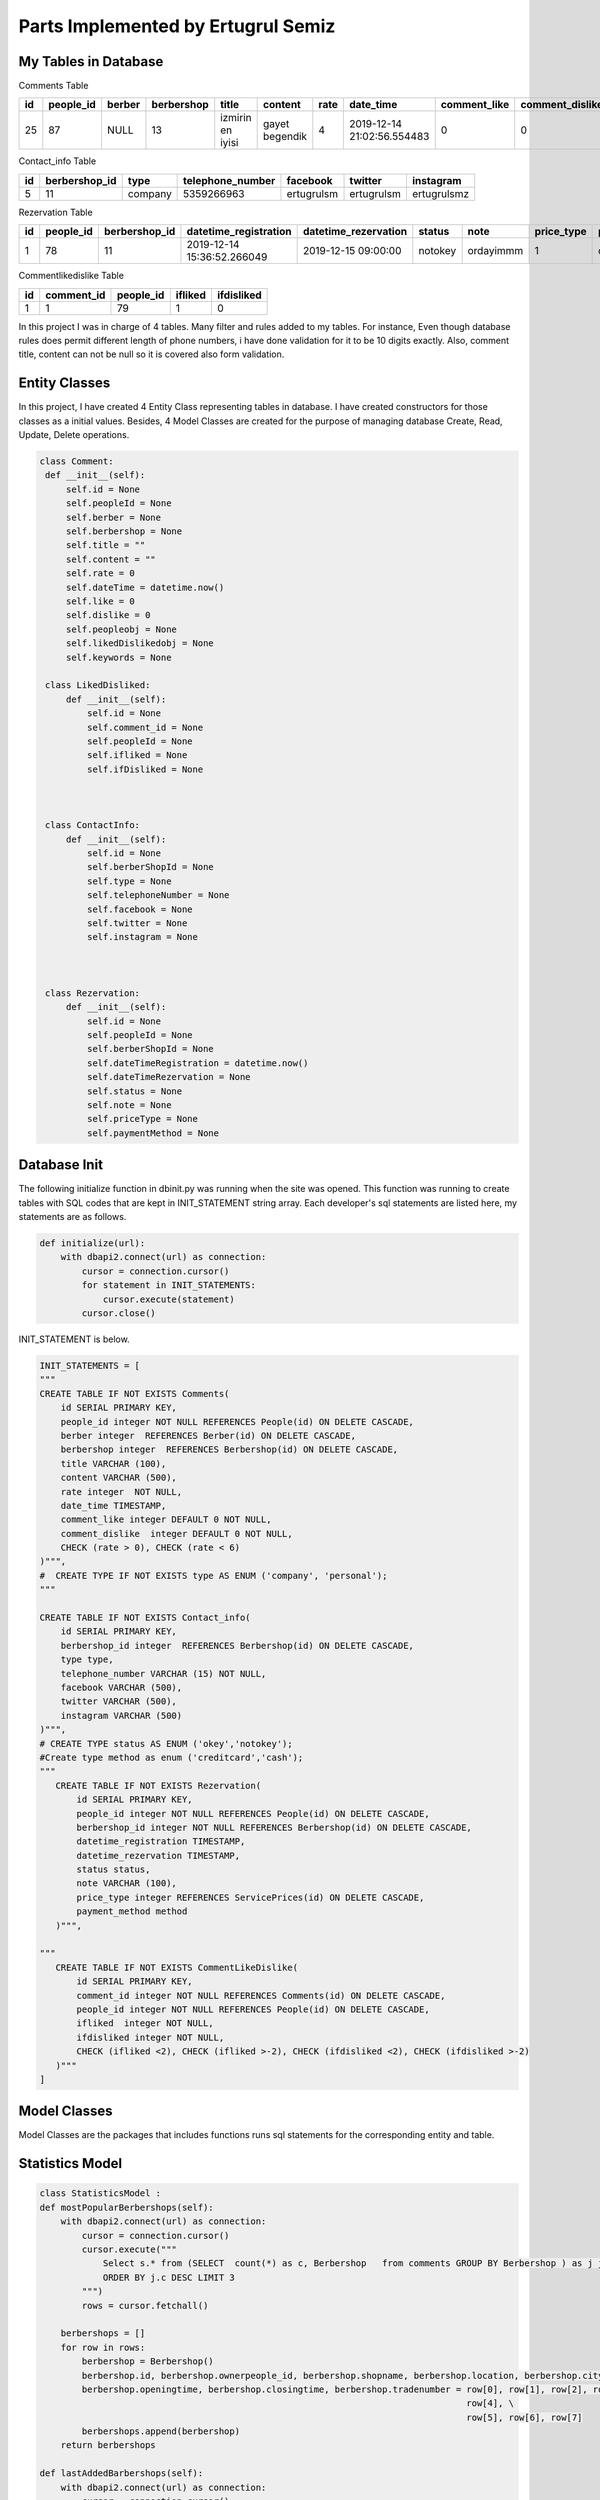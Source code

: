 Parts Implemented by Ertugrul Semiz
=====================================

My Tables in Database
---------------------
Comments  Table

=====  =========  ==============  ==========  ================  ==============  ======  ==========================  ============  ===============  ===========================
id     people_id  berber          berbershop  title	        content         rate    date_time                   comment_like  comment_dislike  keywords
=====  =========  ==============  ==========  ================  ==============  ======  ==========================  ============  ===============  ===========================
25     87	  NULL            13          izmirin en iyisi  gayet begendik  4       2019-12-14 21:02:56.554483  0             0                Expensive,Talentless,Dirty
=====  =========  ==============  ==========  ================  ==============  ======  ==========================  ============  ===============  ===========================

Contact_info Table

===  =============  ========   ================   ===========     ==========  ===========
id   berbershop_id  type       telephone_number   facebook        twitter     instagram
===  =============  ========   ================   ===========     ==========  ===========
5    11             company    5359266963         ertugrulsm      ertugrulsm  ertugrulsmz
===  =============  ========   ================   ===========     ==========  ===========

Rezervation Table

=====  =========    =============   ==========================   ====================  =============== =========  ==========  ==============
id     people_id    berbershop_id   datetime_registration        datetime_rezervation  status          note       price_type  payment_method
=====  =========    =============   ==========================   ====================  =============== =========  ==========  ==============
1      78           11              2019-12-14 15:36:52.266049   2019-12-15 09:00:00   notokey         ordayimmm  1           creditcard
=====  =========    =============   ==========================   ====================  =============== =========  ==========  ==============

Commentlikedislike Table

===  =============  =========   ========   ==========
id   comment_id     people_id   ifliked    ifdisliked
===  =============  =========   ========   ==========
1    1              79          1          0
===  =============  =========   ========   ==========



In this project I was in charge of  4 tables. Many filter and rules added to my tables. For instance, Even though database rules does permit different length of phone numbers, i have done
validation for it to be 10 digits exactly. Also, comment title, content can not be null so it is covered also form validation.



Entity Classes
--------------

In this project, I have created 4 Entity Class representing tables in database. I have created constructors for those classes
as a initial values. Besides, 4 Model Classes are created for the purpose of managing database Create, Read, Update, Delete operations.



.. code-block:: python

   class Comment:
    def __init__(self):
        self.id = None
        self.peopleId = None
        self.berber = None
        self.berbershop = None
        self.title = ""
        self.content = ""
        self.rate = 0
        self.dateTime = datetime.now()
        self.like = 0
        self.dislike = 0
        self.peopleobj = None
        self.likedDislikedobj = None
        self.keywords = None

    class LikedDisliked:
        def __init__(self):
            self.id = None
            self.comment_id = None
            self.peopleId = None
            self.ifliked = None
            self.ifDisliked = None



    class ContactInfo:
        def __init__(self):
            self.id = None
            self.berberShopId = None
            self.type = None
            self.telephoneNumber = None
            self.facebook = None
            self.twitter = None
            self.instagram = None



    class Rezervation:
        def __init__(self):
            self.id = None
            self.peopleId = None
            self.berberShopId = None
            self.dateTimeRegistration = datetime.now()
            self.dateTimeRezervation = None
            self.status = None
            self.note = None
            self.priceType = None
            self.paymentMethod = None


Database Init
-------------
The following initialize function in dbinit.py was running when the site was opened. This function was running to create tables with SQL codes that are kept
in INIT_STATEMENT string array. Each developer's sql statements are listed here, my statements are as follows.


.. code-block:: python

    def initialize(url):
        with dbapi2.connect(url) as connection:
            cursor = connection.cursor()
            for statement in INIT_STATEMENTS:
                cursor.execute(statement)
            cursor.close()

INIT_STATEMENT is below.

.. code-block:: python

    INIT_STATEMENTS = [
    """
    CREATE TABLE IF NOT EXISTS Comments(
        id SERIAL PRIMARY KEY,
        people_id integer NOT NULL REFERENCES People(id) ON DELETE CASCADE,
        berber integer  REFERENCES Berber(id) ON DELETE CASCADE,
        berbershop integer  REFERENCES Berbershop(id) ON DELETE CASCADE,
        title VARCHAR (100),
        content VARCHAR (500),
        rate integer  NOT NULL,
        date_time TIMESTAMP,
        comment_like integer DEFAULT 0 NOT NULL,
        comment_dislike  integer DEFAULT 0 NOT NULL,
        CHECK (rate > 0), CHECK (rate < 6)
    )""",
    #  CREATE TYPE IF NOT EXISTS type AS ENUM ('company', 'personal');
    """

    CREATE TABLE IF NOT EXISTS Contact_info(
        id SERIAL PRIMARY KEY,
        berbershop_id integer  REFERENCES Berbershop(id) ON DELETE CASCADE,
        type type,
        telephone_number VARCHAR (15) NOT NULL,
        facebook VARCHAR (500),
        twitter VARCHAR (500),
        instagram VARCHAR (500)
    )""",
    # CREATE TYPE status AS ENUM ('okey','notokey');
    #Create type method as enum ('creditcard','cash');
    """
       CREATE TABLE IF NOT EXISTS Rezervation(
           id SERIAL PRIMARY KEY,
           people_id integer NOT NULL REFERENCES People(id) ON DELETE CASCADE,
           berbershop_id integer NOT NULL REFERENCES Berbershop(id) ON DELETE CASCADE,
           datetime_registration TIMESTAMP,
           datetime_rezervation TIMESTAMP,
           status status,
           note VARCHAR (100),
           price_type integer REFERENCES ServicePrices(id) ON DELETE CASCADE,
           payment_method method
       )""",

    """
       CREATE TABLE IF NOT EXISTS CommentLikeDislike(
           id SERIAL PRIMARY KEY,
           comment_id integer NOT NULL REFERENCES Comments(id) ON DELETE CASCADE,
           people_id integer NOT NULL REFERENCES People(id) ON DELETE CASCADE,
           ifliked  integer NOT NULL,
           ifdisliked integer NOT NULL,
           CHECK (ifliked <2), CHECK (ifliked >-2), CHECK (ifdisliked <2), CHECK (ifdisliked >-2)
       )"""
    ]

Model Classes
--------------
Model Classes are the packages that includes functions runs sql statements for the corresponding entity and table.




Statistics Model
----------------
.. code-block:: python

    class StatisticsModel :
    def mostPopularBerbershops(self):
        with dbapi2.connect(url) as connection:
            cursor = connection.cursor()
            cursor.execute("""
                Select s.* from (SELECT  count(*) as c, Berbershop   from comments GROUP BY Berbershop ) as j join berbershop as s on j.berbershop = s.id
                ORDER BY j.c DESC LIMIT 3
            """)
            rows = cursor.fetchall()

        berbershops = []
        for row in rows:
            berbershop = Berbershop()
            berbershop.id, berbershop.ownerpeople_id, berbershop.shopname, berbershop.location, berbershop.city, \
            berbershop.openingtime, berbershop.closingtime, berbershop.tradenumber = row[0], row[1], row[2], row[3], \
                                                                                     row[4], \
                                                                                     row[5], row[6], row[7]
            berbershops.append(berbershop)
        return berbershops

    def lastAddedBarbershops(self):
        with dbapi2.connect(url) as connection:
            cursor = connection.cursor()
            cursor.execute("""
               SELECT * from berbershop ORDER BY Id DESC limit 3
            """)
            rows = cursor.fetchall()

        berbershops = []
        for row in rows:
            berbershop = Berbershop()
            berbershop.id, berbershop.ownerpeople_id, berbershop.shopname, berbershop.location, berbershop.city, \
            berbershop.openingtime, berbershop.closingtime, berbershop.tradenumber = row[0], row[1], row[2], row[3], \
                                                                                     row[4], \
                                                                                     row[5], row[6], row[7]
            berbershops.append(berbershop)
        return berbershops



Comment Model
--------------
.. code-block:: python

    class CommentModel:

        # to decide insert or update
        def save(self, comment):
            if (comment.id == None):  # if object has no id value then insert
                self.insert(comment)
            else:
                if (self.ifExist(comment.id) != True):  # object has value but if it exists in database
                    self.insert(comment)  # then insert since that object not in database
                else:
                    self.update(comment)  # it exists in database update

        # insert method that will be do insertion
        def insert(self, comment):
            with dbapi2.connect(url) as connection:
                cursor = connection.cursor()
                cursor.execute("""INSERT INTO Comments (people_id ,  berber , berbershop, title , content , rate , date_time ,
                    comment_like , comment_dislike, keywords)
                    VALUES (%s , %s, %s , %s , %s , %s , %s , %s , %s, %s)""", (comment.peopleId, comment.berber,comment.berbershop,comment.title,
                                                                        comment.content, comment.rate, comment.dateTime,
                                                                        comment.like,
                                                                        comment.dislike, comment.keywords))

        # get by id
        def getById(self, id):
            with dbapi2.connect(url) as connection:
                cursor = connection.cursor()
                cursor.execute("""
                    SELECT * from Comments as c where c.id = %s """, (id,))
                row = cursor.fetchone()

            # return one comment object
            comment = Comment()
            comment.id, comment.peopleId, comment.berber, comment.berbershop, comment.title, comment.content, comment.rate, comment.dateTime, \
            comment.like, comment.dislike = row[0], row[1], row[2], row[3], row[4], row[5], row[6], row[7], row[8], row[9]
            return comment

        # get All
        def getAll(self):
            with dbapi2.connect(url) as connection:
                cursor = connection.cursor()
                cursor.execute("SELECT * from Comments as c order by c.date_time desc")
                rows = cursor.fetchall()

            comments = []
            for row in rows:
                comment = Comment()
                comment.id, comment.peopleId, comment.berber, comment.berbershop, comment.title, comment.content, comment.rate, comment.dateTime, \
                comment.like, comment.dislike = row[0], row[1], row[2], row[3], row[4], row[5], row[6], row[7], row[8], row[9]
                comments.append(comment)
            return comments



        def deleteById(self, id):
            with dbapi2.connect(url) as connection:
                cursor = connection.cursor()
                cursor.execute("""
                    DELETE from Comments where id = %s
                """, (id,))

        # update method that will do update
        def update(self, comment):
            with dbapi2.connect(url) as connection:
                cursor = connection.cursor()
                cursor.execute("""
                    UPDATE Comments SET id = %s, people_id = %s , berber = %s , berbershop =%s title = %s , content = %s ,
                    rate = %s , date_time = %s , comment_like =%s , comment_dislike = %s where id = %s""",
                               (comment.id, comment.peopleId, comment.berber, comment.berbershop, comment.title, comment.content, comment.rate,
                                comment.dateTime,
                                comment.like, comment.dislike, comment.id))

        def ifExist(self, id):
            with dbapi2.connect(url) as connection:
                cursor = connection.cursor()
                cursor.execute("""
                    SELECT * from Comments where id = %s
                """, (id,))
            row = cursor.fetchone()
            if (row == None):
                return False
            return True

        def getAllCommentswithPeopleByBerbershopId(self,id):
            with dbapi2.connect(url) as connection:
                cursor = connection.cursor()
                cursor.execute("""
                    SELECT c.*, p.id, p.username from comments as c join people as  p on c.people_id = p.id
                    WHERE c.berbershop = %s order by c.date_time desc
                """,(id,))

            rows = cursor.fetchall()
            comments = []
            for row in rows:
                comment = Comment()
                comment.id, comment.peopleId, comment.berber, comment.berbershop, comment.title, comment.content, comment.rate, comment.dateTime, \
                comment.like, comment.dislike, comment.keywords = row[0], row[1], row[2], row[3], row[4], row[5], row[6], row[7], row[8],row[9], row[10]

                people = People()
                people.id, people.username = row[11], row[12]
                comment.peopleobj = people
                comments.append(comment)
            return comments

        def commentCurrentUserRelationship(self, id, peopleid):
            with dbapi2.connect(url) as connection:
                cursor = connection.cursor()
                cursor.execute("""
                  select com.id, com.people_id, com.ifliked, com.ifdisliked from
                   commentlikedislike as com where com.comment_id = %s and com.people_id = %s
                """,(id,peopleid))

            row = cursor.fetchone()
            likedDisliked = LikedDisliked()
            if (row == None) :
                return None
            likedDisliked.id, likedDisliked.peopleId, likedDisliked.ifliked, likedDisliked.ifDisliked= row[0], \
            row[1], row[2], row[3]
            return likedDisliked

        def updateByIdTitleTextRate(self, id, title, content, datetime, rate):
            with dbapi2.connect(url) as connection:
                cursor = connection.cursor()
                cursor.execute("""
                           UPDATE Comments SET title = %s , content= %s, date_time = %s, rate =%s  where id = %s""",
                               (title,content,datetime,rate,id))


        def  increaseLikeNumber(self, commentid):
             with dbapi2.connect(url) as connection:
                 cursor = connection.cursor()
                 cursor.execute(""" UPDATE Comments as c SET comment_like = comment_like +1  where c.id = %s""",
                                       (commentid,))

        def increaseDislikeNumber(self, commentid):
            with dbapi2.connect(url) as connection:
                cursor = connection.cursor()
                cursor.execute(""" UPDATE Comments as c SET comment_dislike = comment_dislike +1  where c.id = %s""",
                               (commentid,))

        def decreaseDislikeNumber(self, commentid):
            with dbapi2.connect(url) as connection:
                cursor = connection.cursor()
                cursor.execute(""" UPDATE Comments as c SET comment_dislike = comment_dislike -1  where c.id = %s""",
                               (commentid,))

        def decreaseLikeNumber(self, commentid):
            with dbapi2.connect(url) as connection:
                cursor = connection.cursor()
                cursor.execute(""" UPDATE Comments as c SET comment_like = comment_like -1  where c.id = %s""",
                               (commentid,))

        def increaseLikeDecreaseDislike(self, commentid):
            with dbapi2.connect(url) as connection:
                cursor = connection.cursor()
                cursor.execute(""" UPDATE Comments as c SET comment_like = comment_like +1 , comment_dislike = comment_dislike -1
                  where c.id = %s""",
                               (commentid,))

        def decreaseLikeIncreaseDislike(self, commentid):
            with dbapi2.connect(url) as connection:
                cursor = connection.cursor()
                cursor.execute(""" UPDATE Comments as c SET comment_like = comment_like -1 , comment_dislike = comment_dislike + 1
                  where c.id = %s""",
                               (commentid,))



        def likeDislikeUpdateCondition(self,commentid, peopleid, bool , likedislikeid):
            #it is not existed
            if(bool == 1 or bool == 2):
                like , dislike = 0, 0
                if(bool == 1):
                    self.increaseLikeNumber(commentid)
                    like = 1
                else :
                    dislike = 1
                    self.increaseDislikeNumber(commentid)

                with dbapi2.connect(url) as connection:
                    cursor = connection.cursor()
                    cursor.execute("""  INSERT into CommentLikeDislike (comment_id, people_id, ifliked, ifdisliked)
                                                   values (%s, %s, %s, %s) """,
                                   (commentid, peopleid, like, dislike))


            elif (bool == 3):
                self.decreaseLikeNumber(commentid)
                with dbapi2.connect(url) as connection:
                    cursor = connection.cursor()
                    cursor.execute(""" DELETE from CommentLikeDislike as c where c.id = %s """,
                                   (likedislikeid,))






            elif (bool == 4):

                like = 0
                dislike = 1
                self.decreaseLikeIncreaseDislike(commentid)
                with dbapi2.connect(url) as connection:
                    cursor = connection.cursor()
                    cursor.execute(""" UPDATE CommentLikeDislike as c SET ifliked = %s, ifdisliked = %s where c.id = %s """,
                                   (like, dislike, likedislikeid))
            elif (bool == 5):
                like = 1
                dislike = 0
                self.increaseLikeDecreaseDislike(commentid)
                with dbapi2.connect(url) as connection:
                    cursor = connection.cursor()
                    cursor.execute(""" UPDATE CommentLikeDislike as c SET ifliked = %s, ifdisliked = %s where c.id = %s """,
                                   (like, dislike, likedislikeid))
            else :
                self.decreaseDislikeNumber(commentid)
                with dbapi2.connect(url) as connection:
                    cursor = connection.cursor()
                    cursor.execute("""DELETE from CommentLikeDislike as c where c.id = %s""",
                                   (likedislikeid,))








        def likedislikeUpdate(self, commentid, peopleid, bool , likedislikeid):

            if( likedislikeid == None): #no like-dislike exist
                like = 0
                dislike = 0
                if(bool ==1):
                    self.increaseLikeNumber(commentid)
                    like = 1
                if (bool == -1):
                    dislike = 1
                    self.increaseDislikeNumber(commentid)
                with dbapi2.connect(url) as connection:
                    cursor = connection.cursor()
                    cursor.execute("""
                                        INSERT into CommentLikeDislike (comment_id, people_id, ifliked, ifdisliked)
                                        values (%s, %s, %s, %s) """,
                                   (commentid, peopleid,like,dislike))

            else:
                if(bool == 1 or bool==-1): #delete it got notr
                    if(bool == 1) :
                        self.decreaseDislikeNumber(commentid)
                    else:
                        self.decreaseLikeNumber(commentid)
                    with dbapi2.connect(url) as connection:
                        cursor = connection.cursor()
                        cursor.execute("""DELETE from CommentLikeDislike as c where c.id = %s""",
                                       (likedislikeid,))
                else:
                    like,dislike = 0,0
                    if(bool == 2):
                        like = 1
                        self.increaseLikeDecreaseDislike(commentid)
                    else:
                        dislike = 1
                        self.decreaseLikeIncreaseDislike(commentid)
                    with dbapi2.connect(url) as connection:
                        cursor = connection.cursor()
                        cursor.execute(""" UPDATE CommentLikeDislike as c SET ifliked = %s, ifdisliked = %s where c.id = %s """,
                                       (like,dislike,likedislikeid))







ContactInfo Model
-----------------

.. code-block:: python

    class ContactInfoModel:

        #  to decide insert or update
        def save(self, comment):
            if (comment.id == None):  # if object has no id value then insert
                self.insert(comment)
            else:
                if (self.ifExist(comment.id) != True):  # object has value but if it exists in database
                    self.insert(comment)  # then insert since that object not in database
                else:
                    self.update(comment)  # it exists in database update

        # insert method that will do insertion
        def insert(self, contactInfo):
            with dbapi2.connect(url) as connection:
                cursor = connection.cursor()
                cursor.execute("""INSERT INTO Contact_info (berbershop_id , type , telephone_number , facebook , twitter ,
                        instagram)
                        VALUES ( %s , %s , %s , %s , %s , %s)""",
                               (contactInfo.berberShopId, contactInfo.type,
                                contactInfo.telephoneNumber, contactInfo.facebook, contactInfo.twitter,
                                contactInfo.instagram))

        # update method that will do update
        def update(self, contactInfo):
            with dbapi2.connect(url) as connection:
                cursor = connection.cursor()
                cursor.execute("""
                    UPDATE Contact_Info SET id = %s, berbershop_id = %s , type  =%s , telephone_number = %s ,
                    facebook = %s , twitter = %s , instagram =%s where id = %s """,
                               (contactInfo.id, contactInfo.berberShopId, contactInfo.type,
                                contactInfo.telephoneNumber,
                                contactInfo.facebook, contactInfo.twitter, contactInfo.instagram, contactInfo.id))


        # get by id
        def getById(self, id):
            with dbapi2.connect(url) as connection:
                cursor = connection.cursor()
                cursor.execute("""
                    SELECT * from Contact_info as c where c.id = %s """, (id,))
                row = cursor.fetchone()

            # return one comment object
            contactInfo = ContactInfo()
            contactInfo.id, contactInfo.berberShopId, contactInfo.type, contactInfo.telephoneNumber, \
            contactInfo.facebook, contactInfo.twitter, contactInfo.instagram = row[0], row[1], row[2], row[3], row[4], row[
                5], row[6]
            return contactInfo

        def getByBarbershopId(self,id):
            row = None
            with dbapi2.connect(url) as connection:
                cursor = connection.cursor()
                cursor.execute("""
                    SELECT * from Contact_info as c where c.berbershop_id  = %s """, (id,))
                row = cursor.fetchone()
            if row == None:
                return None

            # return one comment object
            contactInfo = ContactInfo()
            contactInfo.id, contactInfo.berberShopId, contactInfo.type, contactInfo.telephoneNumber, \
            contactInfo.facebook, contactInfo.twitter, contactInfo.instagram = row[0], row[1], row[2], row[3], row[4], \
                                                                               row[5], row[6]
            return contactInfo

        def deleteById(self, id):
            with dbapi2.connect(url) as connection:
                cursor = connection.cursor()
                cursor.execute("""
                    DELETE from Contact_info where id = %s
                """, (id,))

        # get All
        def getAll(self):
            with dbapi2.connect(url) as connection:
                cursor = connection.cursor()
                cursor.execute("SELECT * from Contact_info as c")
                rows = cursor.fetchall()

            contacts = []
            for row in rows:
                contactInfo = ContactInfo()
                contactInfo.id, contactInfo.berberShopId, contactInfo.type, contactInfo.telephoneNumber, \
                contactInfo.facebook, contactInfo.twitter, contactInfo.instagram = row[0], row[1], row[2], row[3], row[4], \
                                                                                   row[5], row[6]
                contacts.append(contactInfo)
            return contacts

        def ifExist(self, id):
            with dbapi2.connect(url) as connection:
                cursor = connection.cursor()
                cursor.execute("""
                    SELECT * from Contact_info where id = %s
                """, (id,))
            row = cursor.fetchone()
            if (row == None):
                return False
            return True

        def getByBarbershopId (self, barbershopid):
            with dbapi2.connect(url) as connection:
                cursor = connection.cursor()
                cursor.execute("""
                           SELECT * from Contact_info as c where c.berbershop_id = %s """, (barbershopid,))
                row = cursor.fetchone()

                # return one comment object
            if(row == None):
                return None
            contactInfo = ContactInfo()
            contactInfo.id,  contactInfo.berberShopId, contactInfo.type, contactInfo.telephoneNumber, \
            contactInfo.facebook, contactInfo.twitter, contactInfo.instagram = row[0], row[1], row[2], row[3], row[4], row[
                5], row[6]
            return contactInfo



Rezervation Model
-----------------
.. code-block:: python

    class RezervationModel:

        # to decide insert or update
        def save(self, rezervation):
            if (rezervation.id == None):  # if object has no id value then insert
                self.insert(rezervation)
            else:
                if (self.ifExist(rezervation.id) != True):  # object has value but if it exists in database
                    self.insert(rezervation)  # then insert since that object not in database
                else:
                    self.update(rezervation)  # it exists in database update

        # insert method that will do insertion
        def insert(self, rezervation):
            with dbapi2.connect(url) as connection:
                cursor = connection.cursor()
                cursor.execute("""INSERT INTO Rezervation (people_id, berbershop_id, datetime_registration, datetime_rezervation, status, note,
                        price_type, payment_method)
                        VALUES (%s , %s , %s , %s , %s , %s , %s, %s)""",
                               (rezervation.peopleId, rezervation.berberShopId, rezervation.dateTimeRegistration,
                                rezervation.dateTimeRezervation, rezervation.status, rezervation.note,
                                rezervation.priceType,rezervation.paymentMethod))
                return None

        # update method that will do update
        def updateByIdDate(self, id, daterez):
            with dbapi2.connect(url) as connection:
                cursor = connection.cursor()
                cursor.execute("""
                    UPDATE Rezervation SET datetime_rezervation = %s where id = %s """,
                               (
                                   daterez, id))

        # get by id
        def getById(self, id):
            with dbapi2.connect(url) as connection:
                cursor = connection.cursor()
                cursor.execute("""
                    SELECT * from Rezervation as r where r.id = %s """, (id,))
                row = cursor.fetchone()

            # return one comment object
            rezervation = Rezervation()
            rezervation.id, rezervation.peopleId, rezervation.berberShopId, rezervation.dateTimeRegistration, rezervation.dateTimeRezervation, \
            rezervation.status, rezervation.note, rezervation.priceType = row[0], row[1], row[2], row[3], row[4], \
                                                                          row[5], row[6], row[7]
            return rezervation

        def deleteById(self, id):
            with dbapi2.connect(url) as connection:
                cursor = connection.cursor()
                cursor.execute("""
                    DELETE from Rezervation where id = %s
                """, (id,))

        # get All
        def getAllByBarberShop(self,berbershopid,currenttime,tomorrow):
            with dbapi2.connect(url) as connection:
                cursor = connection.cursor()
                cursor.execute("""SELECT r.*, s.* from Rezervation as r left join serviceprices as s on r.price_type = s.id where r.berbershop_id = %s and r.datetime_rezervation >= %s and
                    r.datetime_rezervation < %s order by r.datetime_rezervation asc
                """,
                               (berbershopid,currenttime,tomorrow))
                rows = cursor.fetchall()
            if(rows == None):
                return  None
            rezervations = []
            for row in rows:
                rezervation = Rezervation()
                rezervation.id, rezervation.peopleId, rezervation.berberShopId, rezervation.dateTimeRegistration, rezervation.dateTimeRezervation, \
                rezervation.status, rezervation.note, rezervation.paymentMethod = row[0], row[1], row[2], row[3], row[4], \
                                                                              row[5], row[6], row[8]
                servicePrice = ServicePrice()
                servicePrice.id, servicePrice.service_name, servicePrice.price, servicePrice.duration  = row[9], row[11], row[14], row[15]
                rezervation.priceType = servicePrice
                rezervations.append(rezervation)
            return rezervations

        def ifExist(self, id):
            with dbapi2.connect(url) as connection:
                cursor = connection.cursor()
                cursor.execute("""
                    SELECT * from Rezervation where id = %s
                """, (id,))
            row = cursor.fetchone()
            if (row == None):
                return False
            return True



